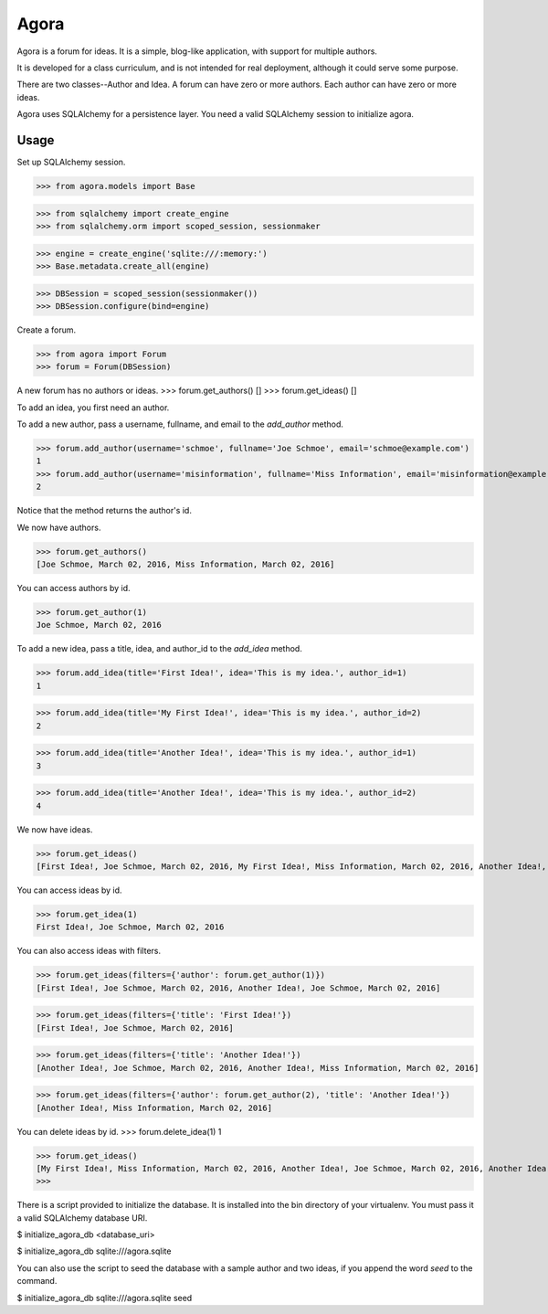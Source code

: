 =====
Agora
=====

Agora is a forum for ideas. It is a simple, blog-like application, with support for multiple authors.

It is developed for a class curriculum, and is not intended for real deployment, although it could serve some purpose.

There are two classes--Author and Idea. A forum can have zero or more authors. Each author can have zero or more ideas.

Agora uses SQLAlchemy for a persistence layer. You need a valid SQLAlchemy session to initialize agora.

-----
Usage
-----

Set up SQLAlchemy session.

>>> from agora.models import Base

>>> from sqlalchemy import create_engine
>>> from sqlalchemy.orm import scoped_session, sessionmaker

>>> engine = create_engine('sqlite:///:memory:')
>>> Base.metadata.create_all(engine)

>>> DBSession = scoped_session(sessionmaker())
>>> DBSession.configure(bind=engine)

Create a forum.

>>> from agora import Forum
>>> forum = Forum(DBSession)

A new forum has no authors or ideas.
>>> forum.get_authors()
[]
>>> forum.get_ideas()
[]

To add an idea, you first need an author.

To add a new author, pass a username, fullname, and email to the `add_author` method.

>>> forum.add_author(username='schmoe', fullname='Joe Schmoe', email='schmoe@example.com')
1
>>> forum.add_author(username='misinformation', fullname='Miss Information', email='misinformation@example.com')
2

Notice that the method returns the author's id.


We now have authors.

>>> forum.get_authors()
[Joe Schmoe, March 02, 2016, Miss Information, March 02, 2016]

You can access authors by id.

>>> forum.get_author(1)
Joe Schmoe, March 02, 2016

To add a new idea, pass a title, idea, and author_id to the `add_idea` method.

>>> forum.add_idea(title='First Idea!', idea='This is my idea.', author_id=1)
1

>>> forum.add_idea(title='My First Idea!', idea='This is my idea.', author_id=2)
2

>>> forum.add_idea(title='Another Idea!', idea='This is my idea.', author_id=1)
3

>>> forum.add_idea(title='Another Idea!', idea='This is my idea.', author_id=2)
4

We now have ideas.

>>> forum.get_ideas()
[First Idea!, Joe Schmoe, March 02, 2016, My First Idea!, Miss Information, March 02, 2016, Another Idea!, Joe Schmoe, March 02, 2016, Another Idea!, Miss Information, March 02, 2016]

You can access ideas by id.

>>> forum.get_idea(1)
First Idea!, Joe Schmoe, March 02, 2016

You can also access ideas with filters.

>>> forum.get_ideas(filters={'author': forum.get_author(1)})
[First Idea!, Joe Schmoe, March 02, 2016, Another Idea!, Joe Schmoe, March 02, 2016]

>>> forum.get_ideas(filters={'title': 'First Idea!'})
[First Idea!, Joe Schmoe, March 02, 2016]

>>> forum.get_ideas(filters={'title': 'Another Idea!'})
[Another Idea!, Joe Schmoe, March 02, 2016, Another Idea!, Miss Information, March 02, 2016]

>>> forum.get_ideas(filters={'author': forum.get_author(2), 'title': 'Another Idea!'})
[Another Idea!, Miss Information, March 02, 2016]

You can delete ideas by id.
>>> forum.delete_idea(1)
1

>>> forum.get_ideas()
[My First Idea!, Miss Information, March 02, 2016, Another Idea!, Joe Schmoe, March 02, 2016, Another Idea!, Miss Information, March 02, 2016]
>>>

There is a script provided to initialize the database. It is installed into the bin directory of your virtualenv. You must pass it a valid SQLAlchemy database URI.

$ initialize_agora_db <database_uri>

$ initialize_agora_db sqlite:///agora.sqlite


You can also use the script to seed the database with a sample author and two ideas, if you append the word `seed` to the command.

$ initialize_agora_db sqlite:///agora.sqlite seed


